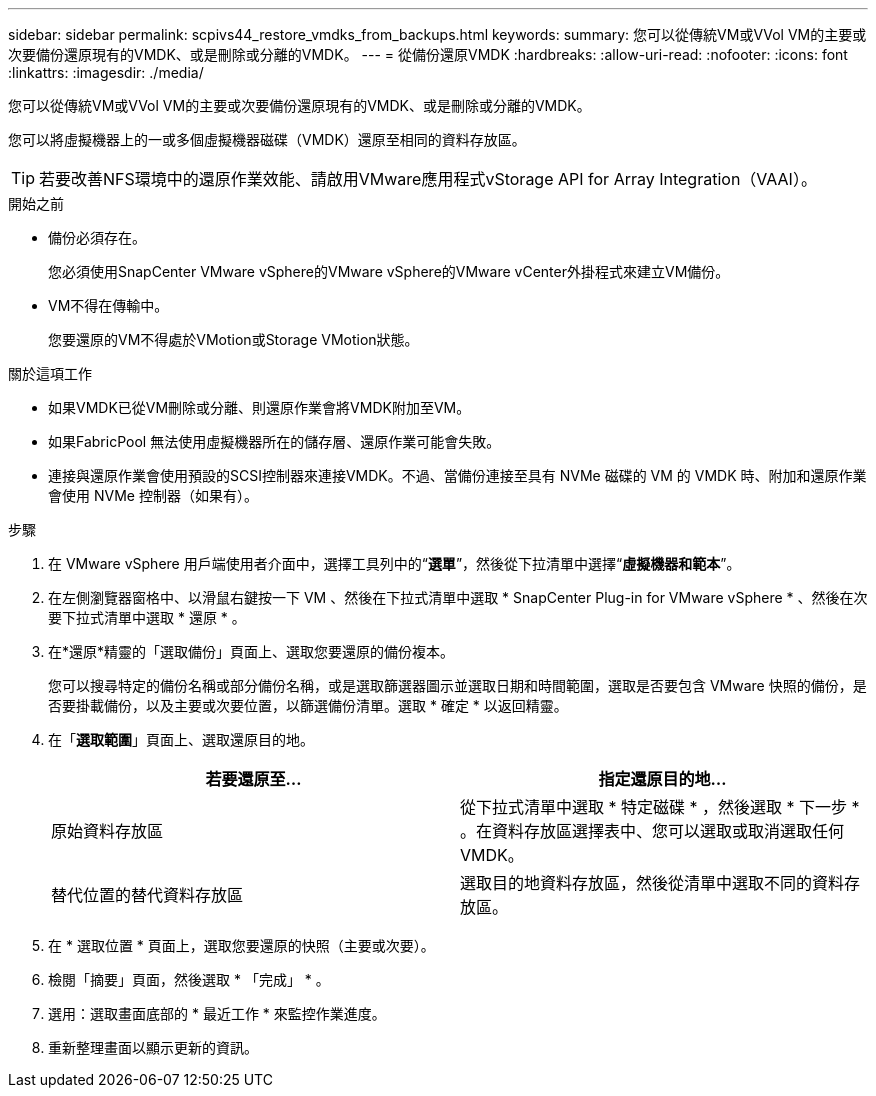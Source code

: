 ---
sidebar: sidebar 
permalink: scpivs44_restore_vmdks_from_backups.html 
keywords:  
summary: 您可以從傳統VM或VVol VM的主要或次要備份還原現有的VMDK、或是刪除或分離的VMDK。 
---
= 從備份還原VMDK
:hardbreaks:
:allow-uri-read: 
:nofooter: 
:icons: font
:linkattrs: 
:imagesdir: ./media/


[role="lead"]
您可以從傳統VM或VVol VM的主要或次要備份還原現有的VMDK、或是刪除或分離的VMDK。

您可以將虛擬機器上的一或多個虛擬機器磁碟（VMDK）還原至相同的資料存放區。


TIP: 若要改善NFS環境中的還原作業效能、請啟用VMware應用程式vStorage API for Array Integration（VAAI）。

.開始之前
* 備份必須存在。
+
您必須使用SnapCenter VMware vSphere的VMware vSphere的VMware vCenter外掛程式來建立VM備份。

* VM不得在傳輸中。
+
您要還原的VM不得處於VMotion或Storage VMotion狀態。



.關於這項工作
* 如果VMDK已從VM刪除或分離、則還原作業會將VMDK附加至VM。
* 如果FabricPool 無法使用虛擬機器所在的儲存層、還原作業可能會失敗。
* 連接與還原作業會使用預設的SCSI控制器來連接VMDK。不過、當備份連接至具有 NVMe 磁碟的 VM 的 VMDK 時、附加和還原作業會使用 NVMe 控制器（如果有）。


.步驟
. 在 VMware vSphere 用戶端使用者介面中，選擇工具列中的“*選單*”，然後從下拉清單中選擇“*虛擬機器和範本*”。
. 在左側瀏覽器窗格中、以滑鼠右鍵按一下 VM 、然後在下拉式清單中選取 * SnapCenter Plug-in for VMware vSphere * 、然後在次要下拉式清單中選取 * 還原 * 。
. 在*還原*精靈的「選取備份」頁面上、選取您要還原的備份複本。
+
您可以搜尋特定的備份名稱或部分備份名稱，或是選取篩選器圖示並選取日期和時間範圍，選取是否要包含 VMware 快照的備份，是否要掛載備份，以及主要或次要位置，以篩選備份清單。選取 * 確定 * 以返回精靈。

. 在「*選取範圍*」頁面上、選取還原目的地。
+
|===
| 若要還原至… | 指定還原目的地… 


| 原始資料存放區 | 從下拉式清單中選取 * 特定磁碟 * ，然後選取 * 下一步 * 。在資料存放區選擇表中、您可以選取或取消選取任何VMDK。 


| 替代位置的替代資料存放區 | 選取目的地資料存放區，然後從清單中選取不同的資料存放區。 
|===
. 在 * 選取位置 * 頁面上，選取您要還原的快照（主要或次要）。
. 檢閱「摘要」頁面，然後選取 * 「完成」 * 。
. 選用：選取畫面底部的 * 最近工作 * 來監控作業進度。
. 重新整理畫面以顯示更新的資訊。


